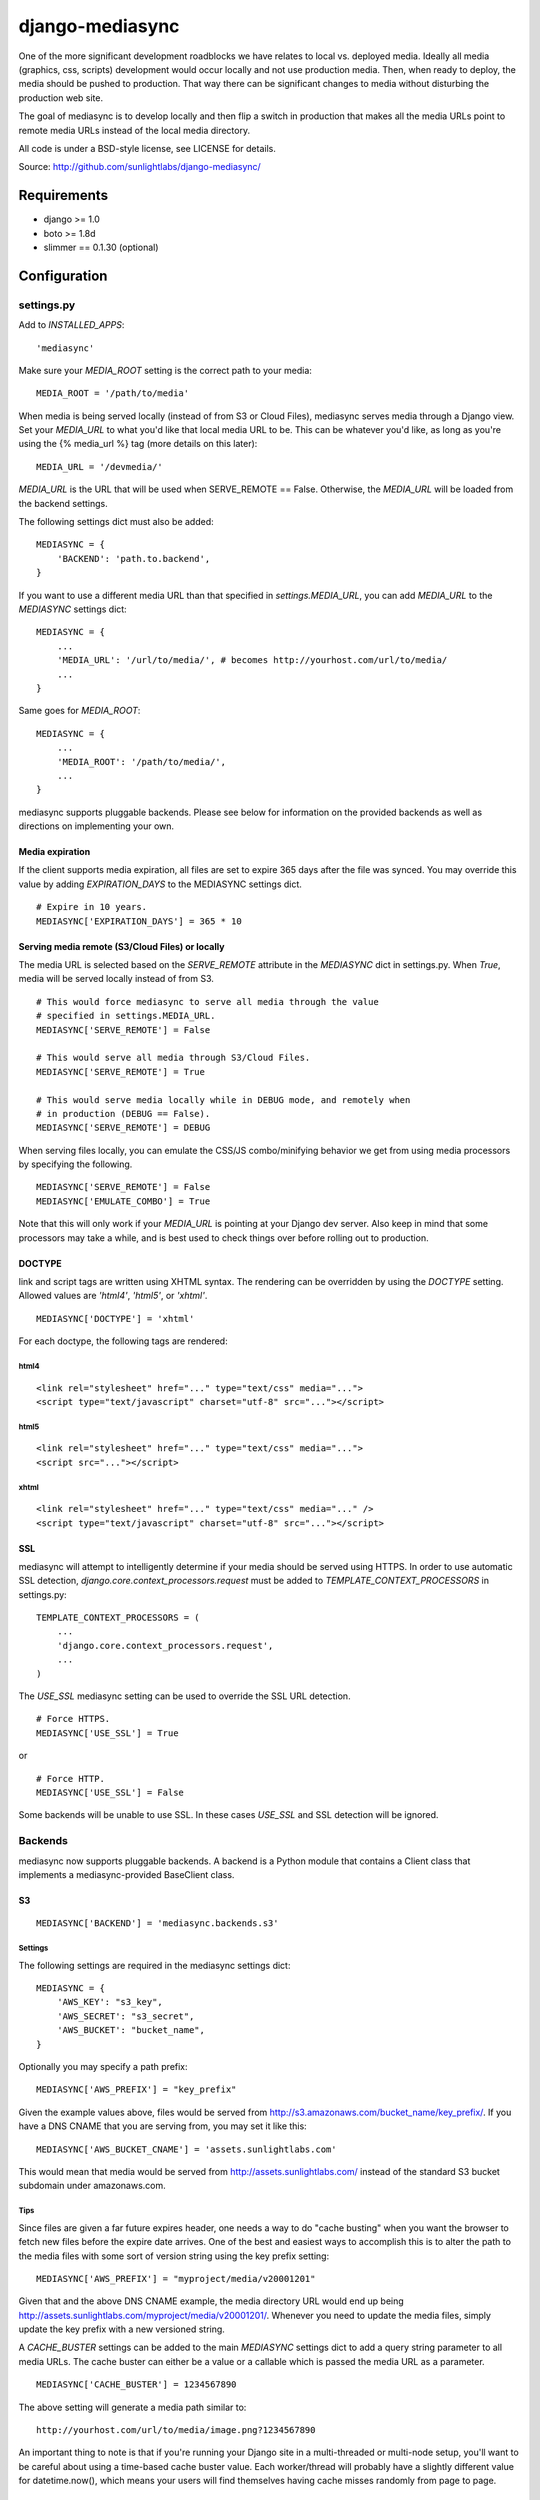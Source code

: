 
================
django-mediasync
================

One of the more significant development roadblocks we have relates to local vs. 
deployed media. Ideally all media (graphics, css, scripts) development would 
occur locally and not use production media. Then, when ready to deploy, the 
media should be pushed to production. That way there can be significant changes 
to media without disturbing the production web site.

The goal of mediasync is to develop locally and then flip a switch in production 
that makes all the media URLs point to remote media URLs instead of the local 
media directory.

All code is under a BSD-style license, see LICENSE for details.

Source: http://github.com/sunlightlabs/django-mediasync/


------------
Requirements
------------

* django >= 1.0
* boto >= 1.8d
* slimmer == 0.1.30 (optional)

-------------
Configuration
-------------


settings.py
===========

Add to *INSTALLED_APPS*::

    'mediasync'

Make sure your *MEDIA_ROOT* setting is the correct path to your media::

    MEDIA_ROOT = '/path/to/media'

When media is being served locally (instead of from S3 or Cloud Files), 
mediasync serves media through a Django view. Set your *MEDIA_URL* to what 
you'd like that local media URL to be. This can be whatever you'd like, as long 
as you're using the {% media_url %} tag (more details on this later)::

	MEDIA_URL = '/devmedia/'

*MEDIA_URL* is the URL that will be used when SERVE_REMOTE == False. Otherwise, 
the *MEDIA_URL* will be loaded from the backend settings.

The following settings dict must also be added::

    MEDIASYNC = {
        'BACKEND': 'path.to.backend',
    }

If you want to use a different media URL than that specified 
in *settings.MEDIA_URL*, you can add *MEDIA_URL* to the *MEDIASYNC* 
settings dict::

    MEDIASYNC = {
        ...
        'MEDIA_URL': '/url/to/media/', # becomes http://yourhost.com/url/to/media/
        ...
    }

Same goes for *MEDIA_ROOT*::

    MEDIASYNC = {
        ...
        'MEDIA_ROOT': '/path/to/media/',
        ...
    }

mediasync supports pluggable backends. Please see below for information on 
the provided backends as well as directions on implementing your own.

Media expiration
----------------

If the client supports media expiration, all files are set to expire 365 days 
after the file was synced. You may override this value by adding 
*EXPIRATION_DAYS* to the MEDIASYNC settings dict.

::

    # Expire in 10 years.
    MEDIASYNC['EXPIRATION_DAYS'] = 365 * 10

Serving media remote (S3/Cloud Files) or locally
------------------------------------------------

The media URL is selected based on the *SERVE_REMOTE* attribute in the
*MEDIASYNC* dict in settings.py. When *True*, media will be served locally 
instead of from S3.

::

    # This would force mediasync to serve all media through the value
    # specified in settings.MEDIA_URL.
    MEDIASYNC['SERVE_REMOTE'] = False
    
    # This would serve all media through S3/Cloud Files.
    MEDIASYNC['SERVE_REMOTE'] = True
    
    # This would serve media locally while in DEBUG mode, and remotely when
    # in production (DEBUG == False).
    MEDIASYNC['SERVE_REMOTE'] = DEBUG
    
When serving files locally, you can emulate the CSS/JS combo/minifying
behavior we get from using media processors by specifying the following.

::

    MEDIASYNC['SERVE_REMOTE'] = False
    MEDIASYNC['EMULATE_COMBO'] = True

Note that this will only work if your *MEDIA_URL* is pointing at your
Django dev server. Also keep in mind that some processors may take a while,
and is best used to check things over before rolling out to production.

DOCTYPE
-------

link and script tags are written using XHTML syntax. The rendering can be 
overridden by using the *DOCTYPE* setting. Allowed values are *'html4'*, 
*'html5'*, or *'xhtml'*.

::

    MEDIASYNC['DOCTYPE'] = 'xhtml'

For each doctype, the following tags are rendered:

html4
~~~~~

::

    <link rel="stylesheet" href="..." type="text/css" media="...">
    <script type="text/javascript" charset="utf-8" src="..."></script>

html5
~~~~~

::

    <link rel="stylesheet" href="..." type="text/css" media="...">
    <script src="..."></script>

xhtml
~~~~~

::

    <link rel="stylesheet" href="..." type="text/css" media="..." />
    <script type="text/javascript" charset="utf-8" src="..."></script>


SSL
---

mediasync will attempt to intelligently determine if your media should be
served using HTTPS. In order to use automatic SSL detection, *django.core.context_processors.request*
must be added to *TEMPLATE_CONTEXT_PROCESSORS* in settings.py::

    TEMPLATE_CONTEXT_PROCESSORS = (
        ...
        'django.core.context_processors.request',
        ...
    )

The *USE_SSL* mediasync setting can be used to override the SSL
URL detection.

::

    # Force HTTPS.
    MEDIASYNC['USE_SSL'] = True 

or

:: 

    # Force HTTP.
    MEDIASYNC['USE_SSL'] = False

Some backends will be unable to use SSL. In these cases *USE_SSL* and SSL
detection will be ignored.

Backends
========

mediasync now supports pluggable backends. A backend is a Python module that 
contains a Client class that implements a mediasync-provided BaseClient class.

S3
--

::

    MEDIASYNC['BACKEND'] = 'mediasync.backends.s3'

Settings
~~~~~~~~

The following settings are required in the mediasync settings dict::

    MEDIASYNC = {
    	'AWS_KEY': "s3_key",
    	'AWS_SECRET': "s3_secret",
    	'AWS_BUCKET': "bucket_name",
    }

Optionally you may specify a path prefix::

	MEDIASYNC['AWS_PREFIX'] = "key_prefix"

Given the example values above, files would be served from
http://s3.amazonaws.com/bucket_name/key_prefix/. If you have a DNS CNAME
that you are serving from, you may set it like this::

    MEDIASYNC['AWS_BUCKET_CNAME'] = 'assets.sunlightlabs.com'

This would mean that media would be served from 
http://assets.sunlightlabs.com/ instead of the standard S3 bucket
subdomain under amazonaws.com.

Tips
~~~~

Since files are given a far future expires header, one needs a way to do 
"cache busting" when you want the browser to fetch new files before the expire 
date arrives.  One of the best and easiest ways to accomplish this is to alter 
the path to the media files with some sort of version string using the key 
prefix setting::

    MEDIASYNC['AWS_PREFIX'] = "myproject/media/v20001201"

Given that and the above DNS CNAME example, the media directory URL would end 
up being http://assets.sunlightlabs.com/myproject/media/v20001201/.  Whenever 
you need to update the media files, simply update the key prefix with a new 
versioned string.

A *CACHE_BUSTER* settings can be added to the main *MEDIASYNC* settings 
dict to add a query string parameter to all media URLs. The cache buster can 
either be a value or a callable which is passed the media URL as a parameter.

::

	MEDIASYNC['CACHE_BUSTER'] = 1234567890

The above setting will generate a media path similar to::

	http://yourhost.com/url/to/media/image.png?1234567890
	
An important thing to note is that if you're running your Django site in a
multi-threaded or multi-node setup, you'll want to be careful about using a 
time-based cache buster value. Each worker/thread will probably have a slightly 
different value for datetime.now(), which means your users will find themselves
having cache misses randomly from page to page. 

Custom backends
---------------

You can create a custom backend by creating a Python module containing a Client 
class. This class must inherit from mediasync.backends.BaseClient. Additionally, 
you must implement two methods::

	def remote_media_url(self, with_ssl):
	    ...

*remote_media_url* returns the full base URL for remote media. This can be 
either a static URL or one generated from mediasync settings::

	def put(self, filedata, content_type, remote_path, force=False):
	    ...

put is responsible for pushing a file to the backend storage.

* filedata - the contents of the file
* content_type - the mime type of the file
* remote_path - the remote path (relative from remote_media_url) to which 
  the file should be written
* force - if True, write file to remote storage even if it already exists

File Processors
===============

File processors allow you to modify the content of a file as it is being
synced or served statically. mediasync comes with two default filters, CSS
and JavaScript minifiers. These processors require the *slimmer* python
package and will automatically run when syncing media.

Custom processors can be specified using the *PROCESSORS* entry in the
mediasync settings dict. *PROCESSORS* should be a list of processor entries.
Each processor entry can be a callable or a string path to a callable. If the
path is to a class definition, the class will be instantiated into an object.
The processor callable should return a string of the processed file data, None
if it chooses to not process the file, or raise *mediasync.SyncException* if
something goes terribly wrong. The callable should take the following arguments::

	def proc(filedata, content_type, remote_path, is_remote):
		...

filedata
	the content of the file as a string

content_type
	the mimetype of the file being processed

remote_path
	the path to which the file is being synced (contains the file name)

is_remote
	True if the filedata will be pushed remotely, False if it is a static local file

If the *PROCESSORS* setting is used, you will need to include the defaults if you plan on using them::

	'PROCESSORS': (
	    'mediasync.processors.css_minifier',
	    'mediasync.processors.js_minifier',
		...
	),


urls.py
=======

Add a reference to mediasync.urls in your main urls.py file.

::

    urlpatterns = ('',
        ...
        url(r'^', include('mediasync.urls)),
        ...
    )


--------
Features
--------

Ignored Directories
===================

Any directory in *MEDIA_ROOT* that is hidden or starts with an underscore 
will be ignored during syncing.


Template Tags
=============

When referring to media in HTML templates you can use custom template tags. 
These tags can by accessed by loading the media template tag collection.

::

	{% load media %}

If you'd like to make the mediasync tags global, you can add the following to
your master urls.py file::

    from django.template import add_to_builtins
    add_to_builtins('mediasync.templatetags.media')

Some backends (S3) support https URLs when the requesting page is secure.
In order for the https to be detected, the request must be placed in the
template context with the key 'request'. This can be done automatically by adding
'django.core.context_processors.request' to *TEMPLATE_CONTEXT_PROCESSORS*
in settings.py

media_url
---------

Renders the MEDIA_URL from settings.py with trailing slashes removed.

::

	<img src="{% media_url %}/images/stuff.png">

MEDIA_URL takes an optional argument that is the media path. Using the argument allows mediasync to add the CACHE_BUSTER to the URL if one is specified.

::

	<img src="{% media_url '/images/stuff.png' %}">

If *CACHE_BUSTER* is set to 12345, the above example will render as::

	<img src="http://assets.example.com/path/to/media/images/stuff.png?12345">
	
*NOTE*: Don't use this tag to serve CSS or JS files. Use the js and css tags
that were specifically designed for the purpose.


js
--

Renders a script tag with the correct include.

::

	{% js "myfile.js" %}


css
---

Renders a <link> tag to include the stylesheet. It takes an optional second 
parameter for the media attribute; the default media is "screen, projector".

::

	{% css "myfile.css" %}  
	{% css "myfile.css" "screen" %}  


css_print
---------

Shortcut to render as a print stylesheet.

::

	{% css_print "myfile.css" %}

which is equivalent to

::

	{% css "myfile.css" "print" %}

Writing Style Sheets
====================

Users are encouraged to write stylesheets using relative URLS. The media 
directory is synced with S3 as is, so relative local paths will still work 
when pushed remotely.

::

	background: url(../images/arrow_left.png);


Joined files
============

When serving media in production, it is beneficial to combine JavaScript and 
CSS into single files. This reduces the number of connections the browser needs 
to make to the web server. Fewer connections can dramatically decrease page 
load times and reduce the server-side load.

Joined files are specified in the *MEDIASYNC* dict using *JOINED*. This is
a dict that maps individual media to an alias for the joined files. 

::

    'JOINED': {
        'styles/joined.css': ['styles/reset.css','styles/text.css'],
        'scripts/joined.js': ['scripts/jquery.js','scripts/processing.js'],
    },

Files listed in *JOINED* will be combined and pushed to S3 with the name of 
the alias. The individual CSS files will also be pushed to S3. Aliases must end 
in either .css or .js in order for the content-type to be set appropriately.

The existing template tags may be used to refer to the joined media. Simply use 
the joined alias as the argument::

	{% css_print "joined.css" %}

When served locally, template tags will render an HTML tag for each of the files 
that make up the joined file::

	<link rel="stylesheet" href="/media/styles/reset.css" type="text/css" media="screen, projection" />
	<link rel="stylesheet" href="/media/styles/text.css" type="text/css" media="screen, projection" />

When served remotely, one HTML tag will be rendered with the name of the joined file::

	<link rel="stylesheet" href="http://bucket.s3.amazonaws.com/styles/joined.css" type="text/css" media="screen, projection" />

Media Path Shortcuts
====================

In some cases, all CSS and JS files will be in their own directory. It can be a 
pain to write full paths from *MEDIA_ROOT* when they can be inferred from the 
type of media being used. Shortcuts can be used in template tags and the joined 
files configuration if the default paths to JS and CSS files are set.

::

    'CSS_PATH': 'styles',
    'JS_PATH': 'scripts',

When these paths are set, you can leave them off of the media paths in template 
tags. Using the above path settings, styles/reset.css and scripts/jquery.js
can be referred to using::

    {% css 'reset.css' %}
    {% js 'jquery.js' %}


-----------------
Running MEDIASYNC
-----------------

::

    ./manage.py syncmedia

----------
Change Log
----------

2.0 (in progress)
=================

* add pluggable backends
* add pluggable file processors
* settings refactor
* allow override of *settings.MEDIA_URL*
* Improvements to the logic that decides which files to sync. Safely ignore
  a wider variety of hidden files/directories.
* Make template tags aware of whether the current page is SSL-secured. If it
  is, ask the backend for an SSL media URL (if implemented by your backend).

Thanks to Greg Taylor and Peter Sanchez for their contributions to this release.

1.0.1
=====

* add application/javascript and application/x-javascript to JavaScript mimetypes
* break out of CSS and JS mimetypes
* add support for HTTPS URLs to S3
* allow for storage of S3 keys in ~/.boto configuration file

Thanks to Rob Hudson and Peter Sanchez for their contributions to this release.

1.0
===

Initial release.